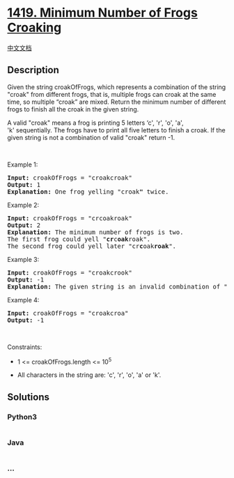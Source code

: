 * [[https://leetcode.com/problems/minimum-number-of-frogs-croaking][1419.
Minimum Number of Frogs Croaking]]
  :PROPERTIES:
  :CUSTOM_ID: minimum-number-of-frogs-croaking
  :END:
[[./solution/1400-1499/1419.Minimum Number of Frogs Croaking/README.org][中文文档]]

** Description
   :PROPERTIES:
   :CUSTOM_ID: description
   :END:

#+begin_html
  <p>
#+end_html

Given the string croakOfFrogs, which represents a combination of the
string "croak" from different frogs, that is, multiple frogs can croak
at the same time, so multiple “croak” are mixed. Return the minimum
number of different frogs to finish all the croak in the given string.

#+begin_html
  </p>
#+end_html

#+begin_html
  <p>
#+end_html

A valid "croak" means a frog is printing 5 letters ‘c', 'r', 'o', 'a',
'k' sequentially. The frogs have to print all five letters to finish a
croak. If the given string is not a combination of valid "croak" return
-1.

#+begin_html
  </p>
#+end_html

#+begin_html
  <p>
#+end_html

 

#+begin_html
  </p>
#+end_html

#+begin_html
  <p>
#+end_html

Example 1:

#+begin_html
  </p>
#+end_html

#+begin_html
  <pre>
  <strong>Input:</strong> croakOfFrogs = &quot;croakcroak&quot;
  <strong>Output:</strong> 1 
  <strong>Explanation:</strong> One frog yelling &quot;croak<strong>&quot;</strong> twice.
  </pre>
#+end_html

#+begin_html
  <p>
#+end_html

Example 2:

#+begin_html
  </p>
#+end_html

#+begin_html
  <pre>
  <strong>Input:</strong> croakOfFrogs = &quot;crcoakroak&quot;
  <strong>Output:</strong> 2 
  <strong>Explanation:</strong> The minimum number of frogs is two.&nbsp;
  The first frog could yell &quot;<strong>cr</strong>c<strong>oak</strong>roak&quot;.
  The second frog could yell later &quot;cr<strong>c</strong>oak<strong>roak</strong>&quot;.
  </pre>
#+end_html

#+begin_html
  <p>
#+end_html

Example 3:

#+begin_html
  </p>
#+end_html

#+begin_html
  <pre>
  <strong>Input:</strong> croakOfFrogs = &quot;croakcrook&quot;
  <strong>Output:</strong> -1
  <strong>Explanation:</strong> The given string is an invalid combination of &quot;croak<strong>&quot;</strong> from different frogs.
  </pre>
#+end_html

#+begin_html
  <p>
#+end_html

Example 4:

#+begin_html
  </p>
#+end_html

#+begin_html
  <pre>
  <strong>Input:</strong> croakOfFrogs = &quot;croakcroa&quot;
  <strong>Output:</strong> -1
  </pre>
#+end_html

#+begin_html
  <p>
#+end_html

 

#+begin_html
  </p>
#+end_html

#+begin_html
  <p>
#+end_html

Constraints:

#+begin_html
  </p>
#+end_html

#+begin_html
  <ul>
#+end_html

#+begin_html
  <li>
#+end_html

1 <= croakOfFrogs.length <= 10^5

#+begin_html
  </li>
#+end_html

#+begin_html
  <li>
#+end_html

All characters in the string are: 'c', 'r', 'o', 'a' or 'k'.

#+begin_html
  </li>
#+end_html

#+begin_html
  </ul>
#+end_html

** Solutions
   :PROPERTIES:
   :CUSTOM_ID: solutions
   :END:

#+begin_html
  <!-- tabs:start -->
#+end_html

*** *Python3*
    :PROPERTIES:
    :CUSTOM_ID: python3
    :END:
#+begin_src python
#+end_src

*** *Java*
    :PROPERTIES:
    :CUSTOM_ID: java
    :END:
#+begin_src java
#+end_src

*** *...*
    :PROPERTIES:
    :CUSTOM_ID: section
    :END:
#+begin_example
#+end_example

#+begin_html
  <!-- tabs:end -->
#+end_html
